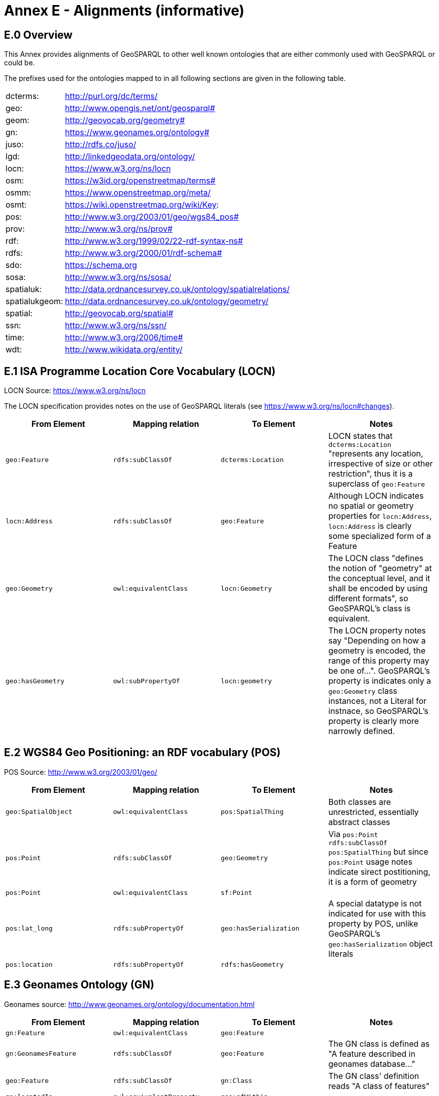 = Annex E - Alignments (informative)

== E.0 Overview

This Annex provides alignments of GeoSPARQL to other well known ontologies that are either commonly used with GeoSPARQL or could be.

The prefixes used for the ontologies mapped to in all following sections are given in the following table.

[frame=none, grid=none, cols="1, 6"]
|===
| dcterms: | http://purl.org/dc/terms/
| geo: | http://www.opengis.net/ont/geosparql#
| geom: | http://geovocab.org/geometry#
| gn: | https://www.geonames.org/ontology#
| juso: | http://rdfs.co/juso/
| lgd: | http://linkedgeodata.org/ontology/
| locn: | https://www.w3.org/ns/locn
| osm:  | https://w3id.org/openstreetmap/terms#
| osmm: | https://www.openstreetmap.org/meta/
| osmt: | https://wiki.openstreetmap.org/wiki/Key:
| pos: | http://www.w3.org/2003/01/geo/wgs84_pos#
| prov: | http://www.w3.org/ns/prov#
| rdf: | http://www.w3.org/1999/02/22-rdf-syntax-ns# 
| rdfs: | http://www.w3.org/2000/01/rdf-schema#
| sdo: | https://schema.org
| sosa: | http://www.w3.org/ns/sosa/
| spatialuk: | http://data.ordnancesurvey.co.uk/ontology/spatialrelations/
| spatialukgeom: | http://data.ordnancesurvey.co.uk/ontology/geometry/
| spatial: | http://geovocab.org/spatial#
| ssn: | http://www.w3.org/ns/ssn/
| time: | http://www.w3.org/2006/time#
| wdt: | http://www.wikidata.org/entity/
|===

== E.1 ISA Programme Location Core Vocabulary (LOCN)

LOCN Source: https://www.w3.org/ns/locn

The LOCN specification provides notes on the use of GeoSPARQL literals (see https://www.w3.org/ns/locn#changes).

|===
| From Element | Mapping relation | To Element | Notes

| `geo:Feature` | `rdfs:subClassOf` | `dcterms:Location` | LOCN states that `dcterms:Location` "represents any location, irrespective of size or other restriction", thus it is a superclass of `geo:Feature` 
| `locn:Address` | `rdfs:subClassOf` | `geo:Feature` | Although LOCN indicates no spatial or geometry properties for `locn:Address`, `locn:Address` is clearly some specialized form of a Feature
| `geo:Geometry` | `owl:equivalentClass` | `locn:Geometry` | The LOCN class "defines the notion of "geometry" at the conceptual level, and it shall be encoded by using different formats", so GeoSPARQL's class is equivalent.
| `geo:hasGeometry` | `owl:subPropertyOf` | `locn:geometry` | The LOCN property notes say "Depending on how a geometry is encoded, the range of this property may be one of...". GeoSPARQL's property is indicates only a `geo:Geometry` class instances, not a Literal for instnace, so GeoSPARQL's property is clearly more narrowly defined.
|===

== E.2 WGS84 Geo Positioning: an RDF vocabulary (POS)

POS Source: http://www.w3.org/2003/01/geo/

|===
| From Element | Mapping relation | To Element | Notes

| `geo:SpatialObject` | `owl:equivalentClass` | `pos:SpatialThing` | Both classes are unrestricted, essentially abstract classes
| `pos:Point` | `rdfs:subClassOf` | `geo:Geometry` | Via `pos:Point rdfs:subClassOf pos:SpatialThing` but since `pos:Point` usage notes indicate sirect postitioning, it is a form of geometry
| `pos:Point` | `owl:equivalentClass` | `sf:Point` | 
| `pos:lat_long` | `rdfs:subPropertyOf` | `geo:hasSerialization` | A special datatype is not indicated for use with this property by POS, unlike GeoSPARQL's `geo:hasSerialization` object literals
| `pos:location` | `rdfs:subPropertyOf` | `rdfs:hasGeometry` |
|===

== E.3 Geonames Ontology (GN)

Geonames source: http://www.geonames.org/ontology/documentation.html

|===
| From Element | Mapping relation | To Element | Notes

| `gn:Feature` | `owl:equivalentClass` | `geo:Feature` |
| `gn:GeonamesFeature` | `rdfs:subClassOf` | `geo:Feature` | The GN class is defined as "A feature described in geonames database..."
| `geo:Feature` | `rdfs:subClassOf` | `gn:Class` | The GN class' definition reads "A class of features"
| `gn:locatedIn` | `owl:equivalentProperty` | `geo:sfWithin` | 
| `gn:nearby` | `rdfs:subPropertyOf` | `geo:sfDisjoint` | A `gn:nearby` B means A is not within or touching B. The only close SF property is disjoint
| `gn:neighbour` | `owl:equivalentProperty` | `geo:sfTouches` | 
|===

== E.4 NeoGeo Vocabulary

NeoGeo Source: http://geovocab.org/ / http://geovocab.org/doc/neogeo/

|===
| From Element | Mapping relation | To Element | Notes

| `spatial:Feature` | `owl:equivalentClass` | `geo:Feature` |
| `spatial:C` | `rdfs:subPropertyOf` | `geo:rcc8ec` | Sub proerty not equivalent property since the NeoGeo property has more restrictive domain & range
| `spatial:DR` | `rdfs:subPropertyOf` | `geo:rcc8dc` |
| `spatial:EC` | `rdfs:subPropertyOf` | `geo:rcc8ec` |
| `spatial:EQ` | `rdfs:subPropertyOf` | `geo:rcc8eq` |
| `spatial:NTPP` | `rdfs:subPropertyOf` | `geo:rcc8ntpp` |
| `spatial:NTPPi` | `rdfs:subPropertyOf` | `geo:rcc8ntppi` |
| `spatial:O` | `rdfs:subPropertyOf` | `geo:sfOverlaps` |
| `spatial:P` | `rdfs:subPropertyOf` | `geo:sfWithin` |
| `spatial:PO` | `rdfs:subPropertyOf` | `geo:rcc8po` |
| `spatial:PP` | `rdfs:subPropertyOf` | `geo:sfWithin` |
| `spatial:PPi` | `rdfs:subPropertyOf` | `geo:sfContains` |
| `spatial:Pi` | `rdfs:subPropertyOf` | `geo:sfContains` |
| `spatial:TPP` | `rdfs:subPropertyOf` | `geo:rcc8tpp` |
| `spatial:TPPi` | `rdfs:subPropertyOf` | `geo::rcc8tppi` |
| `geom:Geometry` | `owl:equivalentClass` | `geo:Geometry` |
| `geom:BoundingBox` | `rdfs:subClassOf` | `geo:Geometry` | GeoSPARQL doesn't have a BoundingBox class but has a generic Geometry class that is the range of the `geo:hasBoundigBox` property
| `geom:GeometryCollection` | `owl:equivalentClass` | `geo:GeometryCollection` |
| `geom:LineString` | `owl:equivalentClass` | `sf:LineString` |
| `geom:LinearRing` | `owl:equivalentClass` | `sf:LinearRing` |
| `geom:MultiLineString` | `owl:equivalentClass` | `sf:MultiLineString` |
| `geom:MultiPoint` | `owl:equivalentClass` | `sf:MultiPoint` |
| `geom:MultiPolygon` | `owl:equivalentClass` | `sf:MultiPolygon` |
| `geom:Polygon` | `owl:equivalentClass` | `sf:Polygon` |
| `geom:Point` | `owl:equivalentClass` | `sf:Point` |
| `geom:bbox` | - | - | This property relates a Geometry to another Geometry and is thus not equivalent to GeoSPARQL's Feature to Geometry `geo:hasBoundingBox`
| `geo:hasGeometry` | `rdfs:subPropertyOf` | `geom:geometry` | `geo:hasGeometry` has more restrictve domain
|===

== E.5 Juso Ontology

Juso Source: http://rdfs.co/juso/

Juso contains mappings to GeoSPARQL but uses `owl:sameAs` which it should instead use `owl:equivalentClass`.

|===
| From Element | Mapping relation | To Element | Notes

| `juso:SpatialThing` | `owl:equivalentClass` | `geo:SpatialObject` |
| `juso:Feature` | `owl:equivalentClass` | `geo:Feature` |
| `juso:Geometry` | `owl:equivalentClass` | `geo:Geometry` |
| `juso:Point` | `owl:equivalentClass` | `sf:Point` |
| `juso:geometry` | `owl:equivalentProperty` | `geo:hasGeometry` |
| `juso:parent` | `rdfs:subPropertyOf` | `geo:sfWithin` |
| `juso:political_division` | `rdfs:subPropertyOf` | `geo:sfContains` |
| `juso:within` | `owl:equivalentProperty` | `geo:sfWithin` |
|===

== E.6 Time Ontology in OWL (TIME)

TIME Source: https://www.w3.org/TR/owl-time/

There are no direct class or property correspondences between GeoSPARQL and TIME however class patterning is similar:

* TIME uses `time:hasTime` to indicate that something has a temporal projection
* GeoPSARQL uses `geo:hasGeometry` to indicate that a `geo:Feature` has a spatial projection

and

* TIME uses properties such as `time:inXSDDate` to indicate the position of temporal entities on a temporal reference system
* GeoSPARQL uses properties such as `geo:asWKT` to indicate the position of spatial entities (Geometries) on spatial reference systems

OWL TIME sets no domain for `time:hasTime` thus this property may be used with anything, including a GeoSPARQL `geo:Feature` so that a spati-temporal Feature may be indicated like this:

```turtle
:flooded-area-x
    a geo:Feature ;
    geo:hasGeometry [
        a geo:Geometry ;
        geo:asWKT "POLYGON (((...)))"^^geo:wktLiteral ;
    ] ;
    time:hasTime [
        a time:ProperInterval ;
        time:hasBeginning [
            time:inXSDDate "..."^^xsd:date ;
        ] ;
        time:hasEnd [
            time:inXSDDate "..."^^xsd:date ;
        ] ;        
    ] ;
.    
```

In the above example, `:flooded-area-x` is a spatio-temporal Feature that has both a GeoSPARQL spatial projection - a `geo:Geometry` - and a temporal projection - a `time:ProperInterval` which is a specailised form of `time:TemporalEntity`.

Another possible use of TIME with GeoSPARQL is to assign temporality to individual `geo:Geometry` instances. This is allowed given `time:hasTime`'s open domain:


```turtle
:flooded-area-x
    a geo:Feature ;
    geo:hasGeometry [
        a geo:Geometry ;
        geo:asWKT "POLYGON (((...)))"^^geo:wktLiteral ;
        time:hasTime [ ... ] ;      
    ] ;
.
```

In contrast to the first example, `:flooded-area-x` is inferred to be a spatio-temporal Feature but since it is the Geometry of `:flooded-area-x` that has a temporality, it is possible to describe other Geometries of `:flooded-area-x` with other temporalities.


== E.7 schema.org

schema.org Source: https://schema.org

|===
| From Element | Mapping relation | To Element | Notes

| `geo:Geometry` | `rdfs:subClassOf` | `sdo:GeoShape` | A GeoShape can various literal geometry representation
| `sdo:GeospatialGeometry` | `owl:equivalentClass` | `geo:SpatialObject` | Since GeospatialGeometry is the domain of SimpleFeature-like properties and a superclass of GeoShape
| `sdo:GeoCoordinates` | `rdfs:subClassOf` | `geo:Geometry` | GoCoordinates uses direct lat, long, elevation etc properties to indicate position, not a while geometry serialization but it is nevertheless a form of a Geometry
| `sdo:geo` | `rdfs:subPropertyOf` | `geo:hasGeometry` |
| `sdo:geoCoveredBy` | `owl:equivalentProperty` | `geo:ehCoveredBy` | 
| `sdo:geoCovers` | `owl:equivalentProperty` | `geo:ehCovers` | 
| `sdo:geoCrosses` | `owl:equivalentProperty` | `geo:sfCrosses` | 
| `sdo:geoDisjoint` | `owl:equivalentProperty` | `geo:sfDisjoint` | 
| `sdo:geoEquals` | `owl:equivalentProperty` | `geo:sfEquals` | 
| `sdo:geoIntersects` | `owl:equivalentProperty` | `geo:sfIntersects` | 
| `sdo:geoOverlaps` | `owl:equivalentProperty` | `geo:sfOverlaps` | 
| `sdo:geoTouches` | `owl:equivalentProperty` | `geo:sfTouches` | 
| `sdo:geoWithin` | `owl:equivalentProperty` | `geo:sfWithin` | 
| `sdo:Landform` | `rdfs:subClassOf` | `geo:Feature` |
|===


== E.8 Semantic Sensor Network Ontology (SSN)

SSN Source: https://www.w3.org/TR/vocab-ssn/

SSN and GeoSPARQL do not cover overlapping concerns directly and therefore there are no direct class or property correspondences between them, however SSN provides advice on the use of GeoSPARQL for location, 
see Section 7.1 (https://www.w3.org/TR/vocab-ssn/#x7-1-location):

> GeoSPARQL ... provides a flexible and relatively complete platform for geospatial objects, that fosters interoperability between geo-datasets. To do so, these entities can be 
declared as instances of geo:Feature and geometries can be assigned to them via the geo:hasGeometry property. In case of classes, e.g., specific features of interests such as 
rivers, these can be defined as subclasses of geo:Feature.


== E.9 DCMI Metadata Terms (DCTERMS)

DCTERMS Source: https://www.dublincore.org/specifications/dublin-core/dcmi-terms/

|===
| From Element | Mapping relation | To Element | Notes

| `geo:Feature` | `rdfs:SubClassOf` | `dcterms:Location` | A Location is a "A spatial region or named place."
| `dcterms:coverage` | - | - | See note below table
| `dcterms:spatial` - | - | Since coverage is a sub property of `dcterms:coverage`
|===

`dcterms:coverage` is extremely generic - "The spatial or temporal topic of the resource, spatial applicability of the resource, or jurisdiction under which the resource is relevant." - but DCTERMS indicates its range includes a `dcterms:Location`, so it is a property for indicating a `geo:Feature`, not a `geo:Geometry` and for which GeoSPARQL has no equivalent. Often, `dcterms:coverage` is used to indicate a spatial extent such as a bounding box. GeoSPARQL now provides a `geo:hasBoundingBox` property, so such a property could be used if a Bounding Box is wanted to be indicated.

DCTERMS-related geometry literals, such as the _DCMI Box Encoding Scheme_footnote:[https://www.dublincore.org/specifications/dublin-core/dcmi-box/] and the _DCMI Point Encoding Scheme_footnote:[https://www.dublincore.org/specifications/dublin-core/dcmi-point/] 
could be indicated as GeoSPARQL geometry literals if a literal datatype were created for each. For example, the _DCMI Point Encoding Scheme_ example of "The highest point in Australia" with the literal value 
`east=148.26218; north=-36.45746; elevation=2228; name=Mt. Kosciusko` might be encoded in GeoSPARQL like this:

```turtle
:mt-kosciusko
    a geo:Feature ;
    geo:hasGeometry [
        a geo:Geometry ;
        geo:hasSerialization "east=148.26218; north=-36.45746; elevation=2228; name=Mt. Kosciusko"^^ex:dcmiPoint ;        
    ] ;
.
```


== E.10 The Provenance Ontology (PROV)

PROV Source: https://www.w3.org/TR/prov-o/

From GeoSPARQL's point of view, PROV is an "upper" ontology - one dealing with more abstract concepts - and only one of PROV's three main classes of object, `Entity`, `Activity` & `Agent` has direct relations to GeoSPARQL classes: `Entity`.

|===
| From Element | Mapping relation | To Element | Notes

| `geo:SpatialObject` | `rdfs:subClassOf` | `prov:Entity` | All SpatialObjects fit within PROV's Entity's definition: "An entity is a physical, digital, conceptual, or other kind of thing with some fixed aspects; entities may be real or imaginary." 
| `geo:Feature` | `rdfs:subClassOf` | `prov:Location` | A Location "...can be an identifiable geographic place (ISO 19112), but it can also be a non-geographic place such as a directory, row, or column" so seem to be wider in scope than GeoSPARQL's Feature although a Feature could indeed be something such as a "directory, row, or column"
| `prov:atLocation` | - | - | The PROV property indicates a `prov:Location`, so perhaps a `geo:Feature`, but GeoSPARQL has no property to indicate a `geo:Feature`
|===

Derivative relations between GeoSPARQL objects could be modelled using PROV, for instance a BoundingBox may be indicated as haveing been derived from a Polygon like this:

```turtle
:bounding-box-y prov:wasDerivedFrom :polygon-x .
```

== E.11 WikiData

|===
| From Element | Mapping relation | To Element | Notes 
| `wdt:P625` | `owl:equivalentProperty` | `geo:asWKT` | The Wikidata description of this property labeled "coordinate location" note that "For Earth, please note that only WGS84 coordinating system is supported at the moment" but that is a system limit, not an ontological one
| `wdt:P3896`   | `owl:propertyChainAxiom` | `(geo:hasGeometry geo:asGeoJSON)` | This Wikidata property labeled "geoshape" indicated GeoJSON geomettry literal content for a Feature, but it allows information other than just Geometry in the GeoJSON whereas GeoSPARQL does not.
| `wdt:P3096`  | `owl:propertyChainAxiom` | `(geo:hasGeometry geo:asKML)` | This Wikidata property labeled "KML File" links to a KML file which is related to the respective instance. This may not be the same representation as in GeoSPARQL, as GeoSPARQL KML literals only encode the geometry part of a KML.
| `wd:Q82794`  | `rdfs:subClassOf` | `geo:Feature` | The Wikidata class is labeled "geographic region" and thus is a subclass of the more general `geo:Feature`. There are likely many other classes in Wikidata that could be interpreted as subclasses of `geo:Feature`
| `wd:Q618123`  | `owl:equivalentClass` | `geo:Feature` | The Wikidata class is labeled "geographical feature" and thus corresponds to `geo:Feature`.
| `wd:Q25404640`  | `owl:equivalentClass` | `geo:SpatialObject` | The Wikidata class is labeled "spatial object" and thus corresponds to `geo:SpatialObject`.
| `wdt:P150` | `rdfs:subPropertyOf` | `geo:sfContains` | The Wikidata property is labeled "contains administrative territorial entity" but also alternatively labeled "contains", "has districts" and others. There are likely many other specialised forms of `geo:sfContains` and `geo:sfWithin` in Wikidata
| `geo:sfWithin` | `rdfs:subPropertyOf` | `wdt:P361` | The Wikidata property is labeled "part of" and is sometimes used to indicate Feature parthood. There are likley other parthood properties like this in Wikipedia that may also be used as superproperties of GeoSPARQL feature relations properties. The Wikidata inverse is `wdt:Q65964571` "has part"
| `geo:sfContains` | `rdfs:subPropertyOf` | `wd:Q65964571`   | The property labeled "has part" is the inverse of `wdt:P361` (see above)
| `wdt:P131`  | `rdfs:subPropertyOf` | `geo:sfContains` | The Wikidata property is labeled "located in the administrative territorial entity" and is essentially the inverse of `wdt:150` (described above)
| `wdt:P706` | `rdfs:subPropertyOf` | `geo:sfWithin` | The Wikidata property is labeled "located in/on physical feature" and is indicated for use with a "(geo)physical feature" and not to be used for administrative features where `wdt:131` (see above) should be
| `wdt:P4688` | `rdfs:subClassOf` | `geo:Feature` | The Wikidata class is labeled "geomorphological unit" and is one of many Wikidata feature classes that could be expressed as a subclass of `geo:Feature`. More specailised geological unit examples are `Q5107` "continent" and `wdt:P4552` "mountain range".
| `wdt:P2046` | `owl:equivalentProperty` | `geo:hasArea` | The Wikidata property is labeled "area". It indicates a microformat - NUMBER + SPACE + ALLOWED_UNIT_LABEL - with a fixed set of ALLOWED_UNIT_LABELs to present values and units of measure.
|===

== E.12 OpenStreetMap Ontologies
There are several approaches to make OpenStreetMap data accessible in the linked open data cloud.

=== E.12.1 LinkedGeoData
LinkedGeoData emerged from a resarch project linking 
    
|===
| From Element | Mapping relation | To Element | Notes
| Any LGD Class | `rdfs:subClassOf` | `geo:Feature` | Any class defined in the LinkedGeoData ontology is a subclass of geo:Feature
|===
    
=== E.12.2 OpenStreetMap RDF (Sophox)
https://wiki.openstreetmap.org/wiki/Sophox#How_OSM_data_is_stored
    
|===
| From Element | Mapping relation | To Element | Notes 
| `osmm:loc` | `owl:equivalentProperty` | `geo:asWKT` | The OpenStreetMap RDF property osmm:loc includes WKTliterals which depending on the type of the subject instance describe an OSM node or the centroid of a way or OSM relation
| `osmm:type` 'n' | `owl:equivalentClass` | `sf:Point` | The OpenStreetMap RDF property osmm:type with value 'n' describes an OSM Node which is equivalent to a sf:Point
| `osmm:type` 'w' | `owl:equivalentClass` | `sf:LineString` | The OpenStreetMap RDF property osmm:type with value 'w' describes an OSM Way which is equivalent to a sf:LineString
| `osmm:type` 'r' | `owl:equivalentClass` | `sf:GeometryCollection` | The OpenStreetMap RDF property osmm:type with value 'r' describes an OSM relation Way which is equivalent to a sf:GeometryCollection
| `osmm:has` | `owl:equivalentProperty` | `geo:sfContains`, `geo:ehContains`, `geo:rcc8ntpp` | The OpenStreetMap RDF property osmm:has describes that a relation contains a way or that a way contains a node
| `osmm:isClosed` true | `owl:equivalentClass` | `sf:Polygon` | The OpenStreetMap RDF property osmm:isClosed  indicates whether a Way is closed, i.e. if it constitutes a Polygon
| `osmm:isClosed` false | `owl:equivalentClass` | `sf:LineString` | The OpenStreetMap RDF property osmm:isClosed  indicates whether a Way is closed, i.e. if it constitutes a Polygon
|===
    
=== E.12.3 Routable Tiles Ontology
https://github.com/openplannerteam/routable-tiles-ontology
|===
| From Element | Mapping relation | To Element | Notes 
| `osm:Element` | `owl:equivalentClass` | `geo:Geometry` | The class osm:Element is equivalent to a geo:Geometry
| `osm:Node` | `owl:equivalentClass` | `sf:Point` | The class osm:Node is equivalent to a sf:Point
| `osm:Way` | `owl:equivalentClass` | `sf:LineString` | The class osm:Way is equivalent to a sf:LineString
| `osm:Relation` | `owl:equivalentClass` | `sf:GeometryCollection` | The class osm:Relation is equivalent to a sf:GeometryCollection
|===

== E.13 Ordnance Survey UK Spatial Ontology

Source: http://www.ordnancesurvey.co.uk/legacy/ontologies/spatialrelations.owl
http://www.ordnancesurvey.co.uk/legacy/ontologies/geometry.owl

|===
| From Element | Mapping relation | To Element | Notes 
| `spatialuk:contains` | `owl:equivalentProperty` | `geo:sfContains` |
| `spatialuk:disjoint` | `owl:equivalentProperty` | `geo:sfDisjoint` |
| `spatialuk:easting` | `owl:equivalentProperty` | - | Easting describes a latitude coordinate east of the national UK grid
| `spatialuk:equals` | `owl:equivalentProperty` | `geo:sfEquals` |
| `spatialuk:northing` | `owl:equivalentProperty` | - | Easting describes a longitude coordinate north of the national UK grid
| `spatialuk:touches` | `owl:equivalentProperty` | `geo:sfTouches` |
| `spatialuk:within` | `owl:equivalentProperty` | `geo:sfWithin` |
| `spatialukgeom:AbstractGeometry` | `owl:equivalentProperty` | `geo:Geometry` |
| `spatialukgeom:extent` | `owl:equivalentProperty` | `geo:hasBoundingBox` |
| `spatialukgeom:asGML` | `owl:equivalentProperty` | `geo:asGML` | The properties are equivalent, but the range of spatialukgeom:asGML is more general: An rdf:XMLLiteral
|===


== E.14 INSPIRE RDF Guidelines

Source: http://inspire-eu-rdf.github.io/inspire-rdf-guidelines/

|===
| From Element | Mapping relation | To Element | Notes 
| `http://inspire.ec.europa.eu/ont/cp#CadastralParcel.geometry` | `rdfs:subPropertyOf` | `geo:hasDefaultGeometry` |
| `bu-base:BuildingGeometry2D.geometry` | `rdfs:subPropertyOf` | `geo:hasDefaultGeometry` |
| `http://inspire.ec.europa.eu/ont/cp#CadastralParcel.referencePoint` | `rdfs:subPropertyOf` | `geo:hasGeometry` |
| bu-base:AbstractConstruction | `rdfs:subClassOf` | `geo:Feature` |
| bu-base:AbstractBuilding | `rdfs:subClassOf` | `geo:Feature` |
| bu-base:BuildingPart | `rdfs:subClassOf` | `geo:Feature` |
| bu-base:Building | `rdfs:subClassOf` | `geo:Feature` |
| 
|===

== E.15 CIDOC CRM Geo

CRMGeo Source: https://www.cidoc-crm.org/crmgeo/sites/default/files/CRMgeo1_2.pdf

|===
| From Element | Mapping relation | To Element | Notes 
| `cidoc:SP1_PhenomenalSpaceTimeVolume`  | `rdfs:subClassOf` | `geo:Feature` | The CIDOC CRMgeo class SP1_PhenomenalSpaceTimeVolume is a subclass of geo:Feature as described in the CRMgeo 1.2 specification document.
| `cidoc:SP2_PhenomenalPlace`  | `rdfs:subClassOf` | `geo:Feature` | The CIDOC CRMgeo class SP2_PhenomenalPlace is a subclass of geo:Feature as described in the CRMgeo 1.2 specification document.
| `cidoc:SP5_GeometricPlaceExpression`  | `rdfs:subClassOf` | `geo:Geometry` | The CIDOC CRMgeo class SP5_GeometricPlaceExpression is a subclass of geo:Geometry as described in the CRMgeo 1.2 specification document.
| `cidoc:SP6_DeclarativePlace`  | `rdfs:subClassOf` | `geo:Geometry` | The CIDOC CRMgeo class SP6_DeclarativePlace is a subclass of geo:Geometry as described in the CRMgeo 1.2 specification document.
| `cidoc:SP7_DelcarativePlace`  | `rdfs:subClassOf` | `geo:Geometry` | The CIDOC CRMgeo class SP7_DelcarativePlace is a subclass of geo:Geometry as described in the CRMgeo 1.2 specification document.
| `cidoc:SP10_DeclarativeTimeSpan`  | `rdfs:subClassOf` | `geo:Geometry` | The CIDOC CRMgeo class SP10_DeclarativeTimeSpan is a subclass of geo:Geometry as described in the CRMgeo 1.2 specification document.
| `cidoc:SP14_TimeExpression`  | `rdfs:subClassOf` | `geo:Geometry` | The CIDOC CRMgeo class SP14_TimeExpression is a subclass of geo:Geometry as described in the CRMgeo 1.2 specification document.
| `cidoc:SP15_Geometry`  | `rdfs:subClassOf` | `geo:Geometry` | The CIDOC CRMgeo class SP15_Geometry is a subclass of geo:Geometry as described in the CRMgeo 1.2 specification document.
|===

